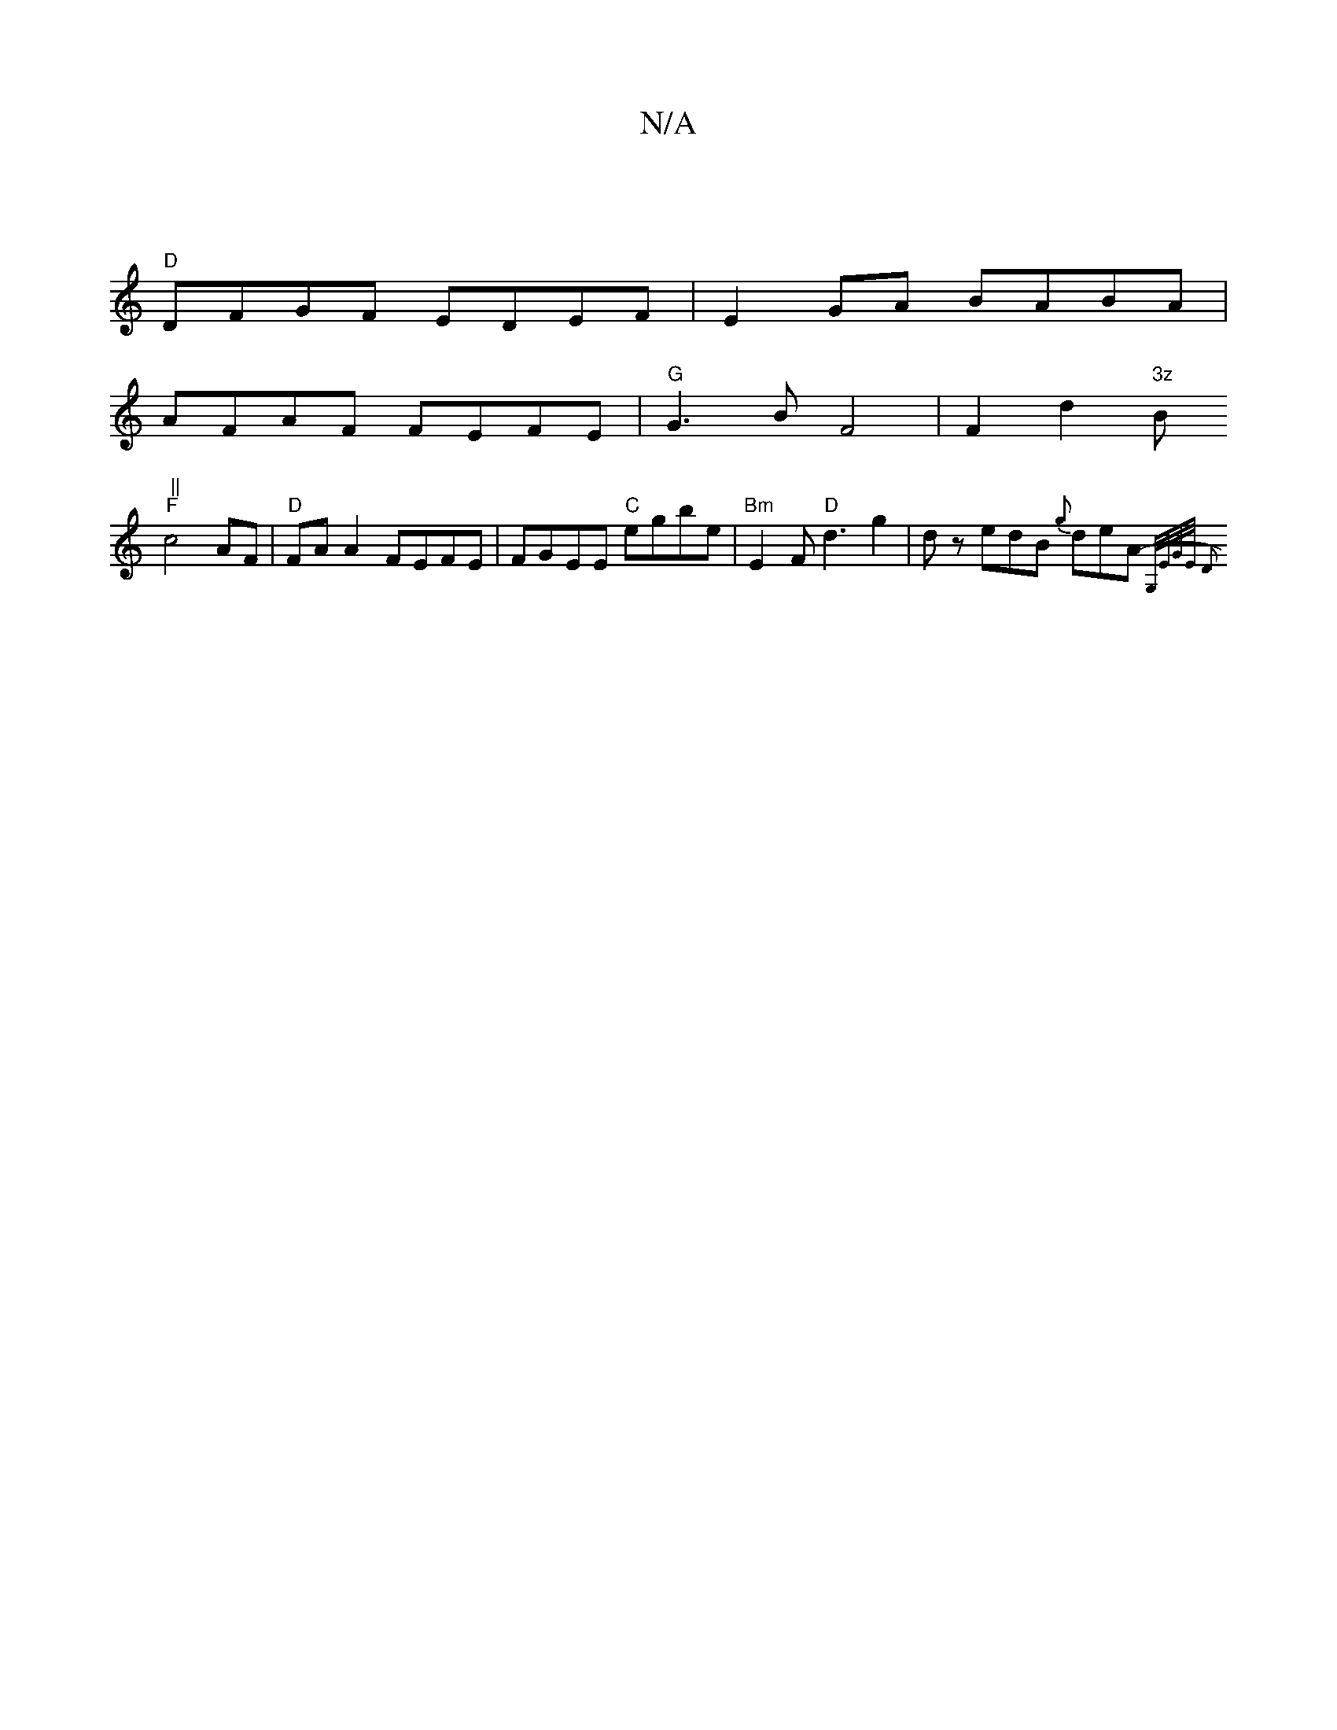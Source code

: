 X:1
T:N/A
M:4/4
R:N/A
K:Cmajor
|
"D" DFGF EDEF | E2 GA BABA |
AFAF FEFE | "G"G3 B F4 | F2 d2 "3z"B#" ||
"F"c4 AF | "D"FA A2 FEFE |FGEE "C"egbe | "Bm" E2 F "D" d3 g2 | dz edB {g}deA-{G,/E/)G/E/ D2 ||

|: AD FA dd de |
d>c e/2b/ | ez